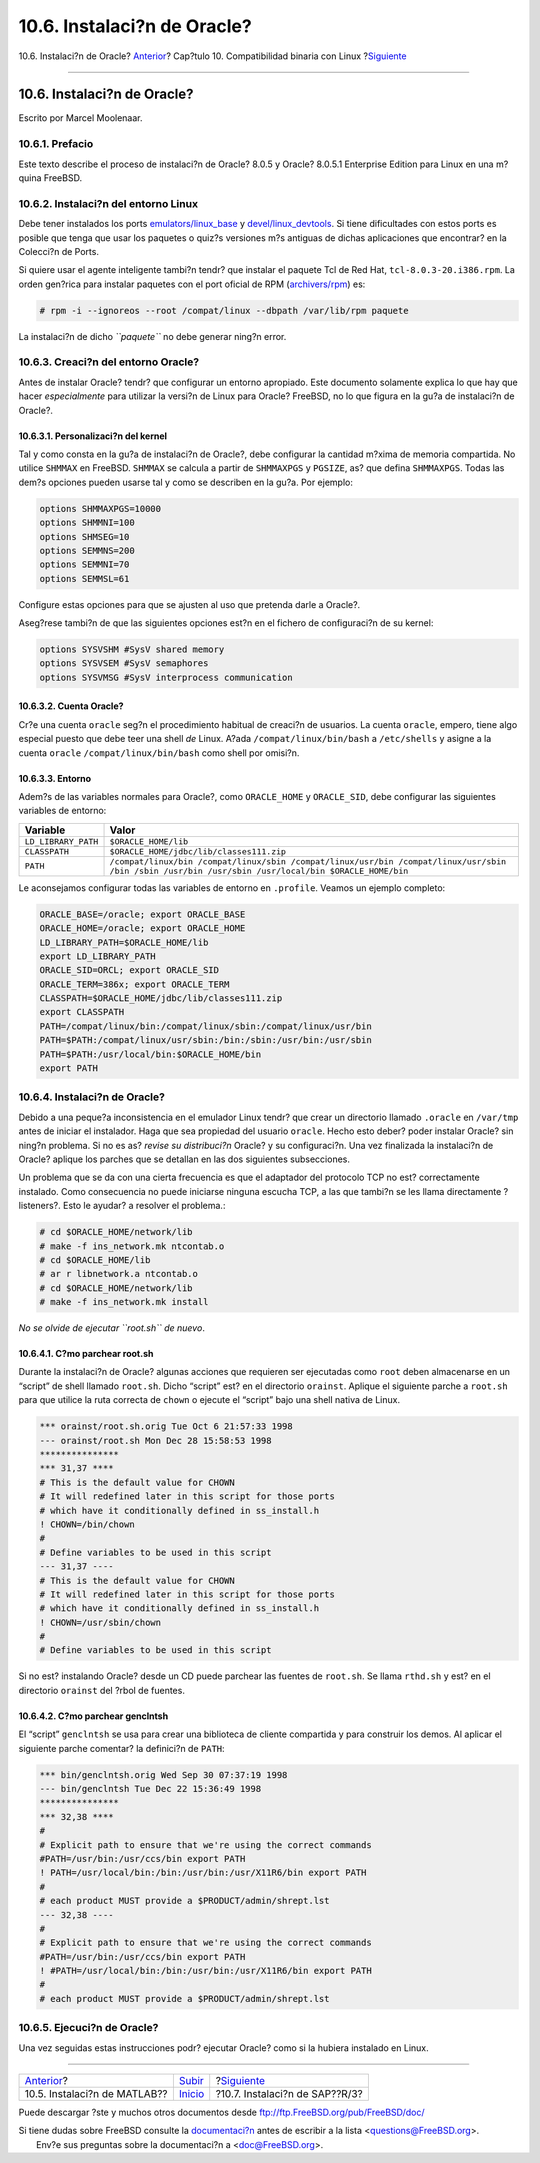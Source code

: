 ============================
10.6. Instalaci?n de Oracle?
============================

.. raw:: html

   <div class="navheader">

10.6. Instalaci?n de Oracle?
`Anterior <linuxemu-matlab.html>`__?
Cap?tulo 10. Compatibilidad binaria con Linux
?\ `Siguiente <sapr3.html>`__

--------------

.. raw:: html

   </div>

.. raw:: html

   <div class="sect1">

.. raw:: html

   <div class="titlepage" xmlns="">

.. raw:: html

   <div>

.. raw:: html

   <div>

10.6. Instalaci?n de Oracle?
----------------------------

.. raw:: html

   </div>

.. raw:: html

   <div>

Escrito por Marcel Moolenaar.

.. raw:: html

   </div>

.. raw:: html

   </div>

.. raw:: html

   </div>

.. raw:: html

   <div class="sect2">

.. raw:: html

   <div class="titlepage" xmlns="">

.. raw:: html

   <div>

.. raw:: html

   <div>

10.6.1. Prefacio
~~~~~~~~~~~~~~~~

.. raw:: html

   </div>

.. raw:: html

   </div>

.. raw:: html

   </div>

Este texto describe el proceso de instalaci?n de Oracle? 8.0.5 y Oracle?
8.0.5.1 Enterprise Edition para Linux en una m?quina FreeBSD.

.. raw:: html

   </div>

.. raw:: html

   <div class="sect2">

.. raw:: html

   <div class="titlepage" xmlns="">

.. raw:: html

   <div>

.. raw:: html

   <div>

10.6.2. Instalaci?n del entorno Linux
~~~~~~~~~~~~~~~~~~~~~~~~~~~~~~~~~~~~~

.. raw:: html

   </div>

.. raw:: html

   </div>

.. raw:: html

   </div>

Debe tener instalados los ports
`emulators/linux\_base <http://www.freebsd.org/cgi/url.cgi?ports/emulators/linux_base/pkg-descr>`__
y
`devel/linux\_devtools <http://www.freebsd.org/cgi/url.cgi?ports/devel/linux_devtools/pkg-descr>`__.
Si tiene dificultades con estos ports es posible que tenga que usar los
paquetes o quiz?s versiones m?s antiguas de dichas aplicaciones que
encontrar? en la Colecci?n de Ports.

Si quiere usar el agente inteligente tambi?n tendr? que instalar el
paquete Tcl de Red Hat, ``tcl-8.0.3-20.i386.rpm``. La orden gen?rica
para instalar paquetes con el port oficial de RPM
(`archivers/rpm <http://www.freebsd.org/cgi/url.cgi?ports/archivers/rpm/pkg-descr>`__)
es:

.. code:: screen

    # rpm -i --ignoreos --root /compat/linux --dbpath /var/lib/rpm paquete

La instalaci?n de dicho *``paquete``* no debe generar ning?n error.

.. raw:: html

   </div>

.. raw:: html

   <div class="sect2">

.. raw:: html

   <div class="titlepage" xmlns="">

.. raw:: html

   <div>

.. raw:: html

   <div>

10.6.3. Creaci?n del entorno Oracle?
~~~~~~~~~~~~~~~~~~~~~~~~~~~~~~~~~~~~

.. raw:: html

   </div>

.. raw:: html

   </div>

.. raw:: html

   </div>

Antes de instalar Oracle? tendr? que configurar un entorno apropiado.
Este documento solamente explica lo que hay que hacer *especialmente*
para utilizar la versi?n de Linux para Oracle? FreeBSD, no lo que figura
en la gu?a de instalaci?n de Oracle?.

.. raw:: html

   <div class="sect3">

.. raw:: html

   <div class="titlepage" xmlns="">

.. raw:: html

   <div>

.. raw:: html

   <div>

10.6.3.1. Personalizaci?n del kernel
^^^^^^^^^^^^^^^^^^^^^^^^^^^^^^^^^^^^

.. raw:: html

   </div>

.. raw:: html

   </div>

.. raw:: html

   </div>

Tal y como consta en la gu?a de instalaci?n de Oracle?, debe configurar
la cantidad m?xima de memoria compartida. No utilice ``SHMMAX`` en
FreeBSD. ``SHMMAX`` se calcula a partir de ``SHMMAXPGS`` y ``PGSIZE``,
as? que defina ``SHMMAXPGS``. Todas las dem?s opciones pueden usarse tal
y como se describen en la gu?a. Por ejemplo:

.. code:: programlisting

    options SHMMAXPGS=10000
    options SHMMNI=100
    options SHMSEG=10
    options SEMMNS=200
    options SEMMNI=70
    options SEMMSL=61

Configure estas opciones para que se ajusten al uso que pretenda darle a
Oracle?.

Aseg?rese tambi?n de que las siguientes opciones est?n en el fichero de
configuraci?n de su kernel:

.. code:: programlisting

    options SYSVSHM #SysV shared memory
    options SYSVSEM #SysV semaphores
    options SYSVMSG #SysV interprocess communication

.. raw:: html

   </div>

.. raw:: html

   <div class="sect3">

.. raw:: html

   <div class="titlepage" xmlns="">

.. raw:: html

   <div>

.. raw:: html

   <div>

10.6.3.2. Cuenta Oracle?
^^^^^^^^^^^^^^^^^^^^^^^^

.. raw:: html

   </div>

.. raw:: html

   </div>

.. raw:: html

   </div>

Cr?e una cuenta ``oracle`` seg?n el procedimiento habitual de creaci?n
de usuarios. La cuenta ``oracle``, empero, tiene algo especial puesto
que debe teer una shell *de* Linux. A?ada ``/compat/linux/bin/bash`` a
``/etc/shells`` y asigne a la cuenta ``oracle``
``/compat/linux/bin/bash`` como shell por omisi?n.

.. raw:: html

   </div>

.. raw:: html

   <div class="sect3">

.. raw:: html

   <div class="titlepage" xmlns="">

.. raw:: html

   <div>

.. raw:: html

   <div>

10.6.3.3. Entorno
^^^^^^^^^^^^^^^^^

.. raw:: html

   </div>

.. raw:: html

   </div>

.. raw:: html

   </div>

Adem?s de las variables normales para Oracle?, como ``ORACLE_HOME`` y
``ORACLE_SID``, debe configurar las siguientes variables de entorno:

.. raw:: html

   <div class="informaltable">

+-----------------------+-------------------------------------------------------------------------------------------------------------------------------------------------------+
| Variable              | Valor                                                                                                                                                 |
+=======================+=======================================================================================================================================================+
| ``LD_LIBRARY_PATH``   | ``$ORACLE_HOME/lib``                                                                                                                                  |
+-----------------------+-------------------------------------------------------------------------------------------------------------------------------------------------------+
| ``CLASSPATH``         | ``$ORACLE_HOME/jdbc/lib/classes111.zip``                                                                                                              |
+-----------------------+-------------------------------------------------------------------------------------------------------------------------------------------------------+
| ``PATH``              | ``/compat/linux/bin /compat/linux/sbin /compat/linux/usr/bin /compat/linux/usr/sbin /bin /sbin /usr/bin /usr/sbin /usr/local/bin $ORACLE_HOME/bin``   |
+-----------------------+-------------------------------------------------------------------------------------------------------------------------------------------------------+

.. raw:: html

   </div>

Le aconsejamos configurar todas las variables de entorno en
``.profile``. Veamos un ejemplo completo:

.. code:: programlisting

    ORACLE_BASE=/oracle; export ORACLE_BASE
    ORACLE_HOME=/oracle; export ORACLE_HOME
    LD_LIBRARY_PATH=$ORACLE_HOME/lib
    export LD_LIBRARY_PATH
    ORACLE_SID=ORCL; export ORACLE_SID
    ORACLE_TERM=386x; export ORACLE_TERM
    CLASSPATH=$ORACLE_HOME/jdbc/lib/classes111.zip
    export CLASSPATH
    PATH=/compat/linux/bin:/compat/linux/sbin:/compat/linux/usr/bin
    PATH=$PATH:/compat/linux/usr/sbin:/bin:/sbin:/usr/bin:/usr/sbin
    PATH=$PATH:/usr/local/bin:$ORACLE_HOME/bin
    export PATH

.. raw:: html

   </div>

.. raw:: html

   </div>

.. raw:: html

   <div class="sect2">

.. raw:: html

   <div class="titlepage" xmlns="">

.. raw:: html

   <div>

.. raw:: html

   <div>

10.6.4. Instalaci?n de Oracle?
~~~~~~~~~~~~~~~~~~~~~~~~~~~~~~

.. raw:: html

   </div>

.. raw:: html

   </div>

.. raw:: html

   </div>

Debido a una peque?a inconsistencia en el emulador Linux tendr? que
crear un directorio llamado ``.oracle`` en ``/var/tmp`` antes de iniciar
el instalador. Haga que sea propiedad del usuario ``oracle``. Hecho esto
deber? poder instalar Oracle? sin ning?n problema. Si no es as? *revise
su distribuci?n* Oracle? y su configuraci?n. Una vez finalizada la
instalaci?n de Oracle? aplique los parches que se detallan en las dos
siguientes subsecciones.

Un problema que se da con una cierta frecuencia es que el adaptador del
protocolo TCP no est? correctamente instalado. Como consecuencia no
puede iniciarse ninguna escucha TCP, a las que tambi?n se les llama
directamente ?listeners?. Esto le ayudar? a resolver el problema.:

.. code:: screen

    # cd $ORACLE_HOME/network/lib
    # make -f ins_network.mk ntcontab.o
    # cd $ORACLE_HOME/lib
    # ar r libnetwork.a ntcontab.o
    # cd $ORACLE_HOME/network/lib
    # make -f ins_network.mk install

*No se olvide de ejecutar ``root.sh`` de nuevo*.

.. raw:: html

   <div class="sect3">

.. raw:: html

   <div class="titlepage" xmlns="">

.. raw:: html

   <div>

.. raw:: html

   <div>

10.6.4.1. C?mo parchear root.sh
^^^^^^^^^^^^^^^^^^^^^^^^^^^^^^^

.. raw:: html

   </div>

.. raw:: html

   </div>

.. raw:: html

   </div>

Durante la instalaci?n de Oracle? algunas acciones que requieren ser
ejecutadas como ``root`` deben almacenarse en un “script” de shell
llamado ``root.sh``. Dicho “script” est? en el directorio ``orainst``.
Aplique el siguiente parche a ``root.sh`` para que utilice la ruta
correcta de ``chown`` o ejecute el “script” bajo una shell nativa de
Linux.

.. code:: programlisting

    *** orainst/root.sh.orig Tue Oct 6 21:57:33 1998
    --- orainst/root.sh Mon Dec 28 15:58:53 1998
    ***************
    *** 31,37 ****
    # This is the default value for CHOWN
    # It will redefined later in this script for those ports
    # which have it conditionally defined in ss_install.h
    ! CHOWN=/bin/chown
    #
    # Define variables to be used in this script
    --- 31,37 ----
    # This is the default value for CHOWN
    # It will redefined later in this script for those ports
    # which have it conditionally defined in ss_install.h
    ! CHOWN=/usr/sbin/chown
    #
    # Define variables to be used in this script

Si no est? instalando Oracle? desde un CD puede parchear las fuentes de
``root.sh``. Se llama ``rthd.sh`` y est? en el directorio ``orainst``
del ?rbol de fuentes.

.. raw:: html

   </div>

.. raw:: html

   <div class="sect3">

.. raw:: html

   <div class="titlepage" xmlns="">

.. raw:: html

   <div>

.. raw:: html

   <div>

10.6.4.2. C?mo parchear genclntsh
^^^^^^^^^^^^^^^^^^^^^^^^^^^^^^^^^

.. raw:: html

   </div>

.. raw:: html

   </div>

.. raw:: html

   </div>

El “script” ``genclntsh`` se usa para crear una biblioteca de cliente
compartida y para construir los demos. Al aplicar el siguiente parche
comentar? la definici?n de ``PATH``:

.. code:: programlisting

    *** bin/genclntsh.orig Wed Sep 30 07:37:19 1998
    --- bin/genclntsh Tue Dec 22 15:36:49 1998
    ***************
    *** 32,38 ****
    #
    # Explicit path to ensure that we're using the correct commands
    #PATH=/usr/bin:/usr/ccs/bin export PATH
    ! PATH=/usr/local/bin:/bin:/usr/bin:/usr/X11R6/bin export PATH
    #
    # each product MUST provide a $PRODUCT/admin/shrept.lst
    --- 32,38 ----
    #
    # Explicit path to ensure that we're using the correct commands
    #PATH=/usr/bin:/usr/ccs/bin export PATH
    ! #PATH=/usr/local/bin:/bin:/usr/bin:/usr/X11R6/bin export PATH
    #
    # each product MUST provide a $PRODUCT/admin/shrept.lst

.. raw:: html

   </div>

.. raw:: html

   </div>

.. raw:: html

   <div class="sect2">

.. raw:: html

   <div class="titlepage" xmlns="">

.. raw:: html

   <div>

.. raw:: html

   <div>

10.6.5. Ejecuci?n de Oracle?
~~~~~~~~~~~~~~~~~~~~~~~~~~~~

.. raw:: html

   </div>

.. raw:: html

   </div>

.. raw:: html

   </div>

Una vez seguidas estas instrucciones podr? ejecutar Oracle? como si la
hubiera instalado en Linux.

.. raw:: html

   </div>

.. raw:: html

   </div>

.. raw:: html

   <div class="navfooter">

--------------

+----------------------------------------+-----------------------------+-----------------------------------+
| `Anterior <linuxemu-matlab.html>`__?   | `Subir <linuxemu.html>`__   | ?\ `Siguiente <sapr3.html>`__     |
+----------------------------------------+-----------------------------+-----------------------------------+
| 10.5. Instalaci?n de MATLAB??          | `Inicio <index.html>`__     | ?10.7. Instalaci?n de SAP??R/3?   |
+----------------------------------------+-----------------------------+-----------------------------------+

.. raw:: html

   </div>

Puede descargar ?ste y muchos otros documentos desde
ftp://ftp.FreeBSD.org/pub/FreeBSD/doc/

| Si tiene dudas sobre FreeBSD consulte la
  `documentaci?n <http://www.FreeBSD.org/docs.html>`__ antes de escribir
  a la lista <questions@FreeBSD.org\ >.
|  Env?e sus preguntas sobre la documentaci?n a <doc@FreeBSD.org\ >.
